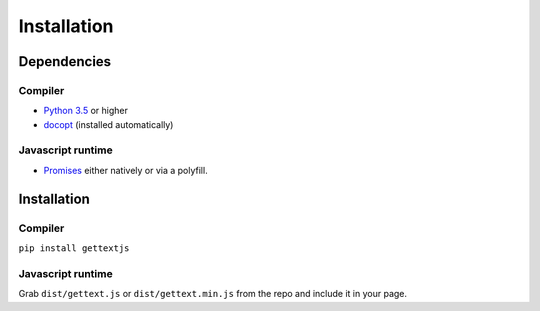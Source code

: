 Installation
############

Dependencies
============

Compiler
--------

* `Python 3.5`_ or higher
* `docopt`_ (installed automatically)

Javascript runtime
------------------

* `Promises`_ either natively or via a polyfill.
  

Installation
============

Compiler
--------

``pip install gettextjs``

Javascript runtime
------------------

Grab ``dist/gettext.js`` or ``dist/gettext.min.js`` from the repo and include it
in your page.

.. _GNU gettext: https://www.gnu.org/software/gettext/
.. _Python 3.5: https://www.python.org/downloads/release/python-350/
.. _docopt: http://docopt.org/
.. _Promises: http://caniuse.com/#feat=promises

